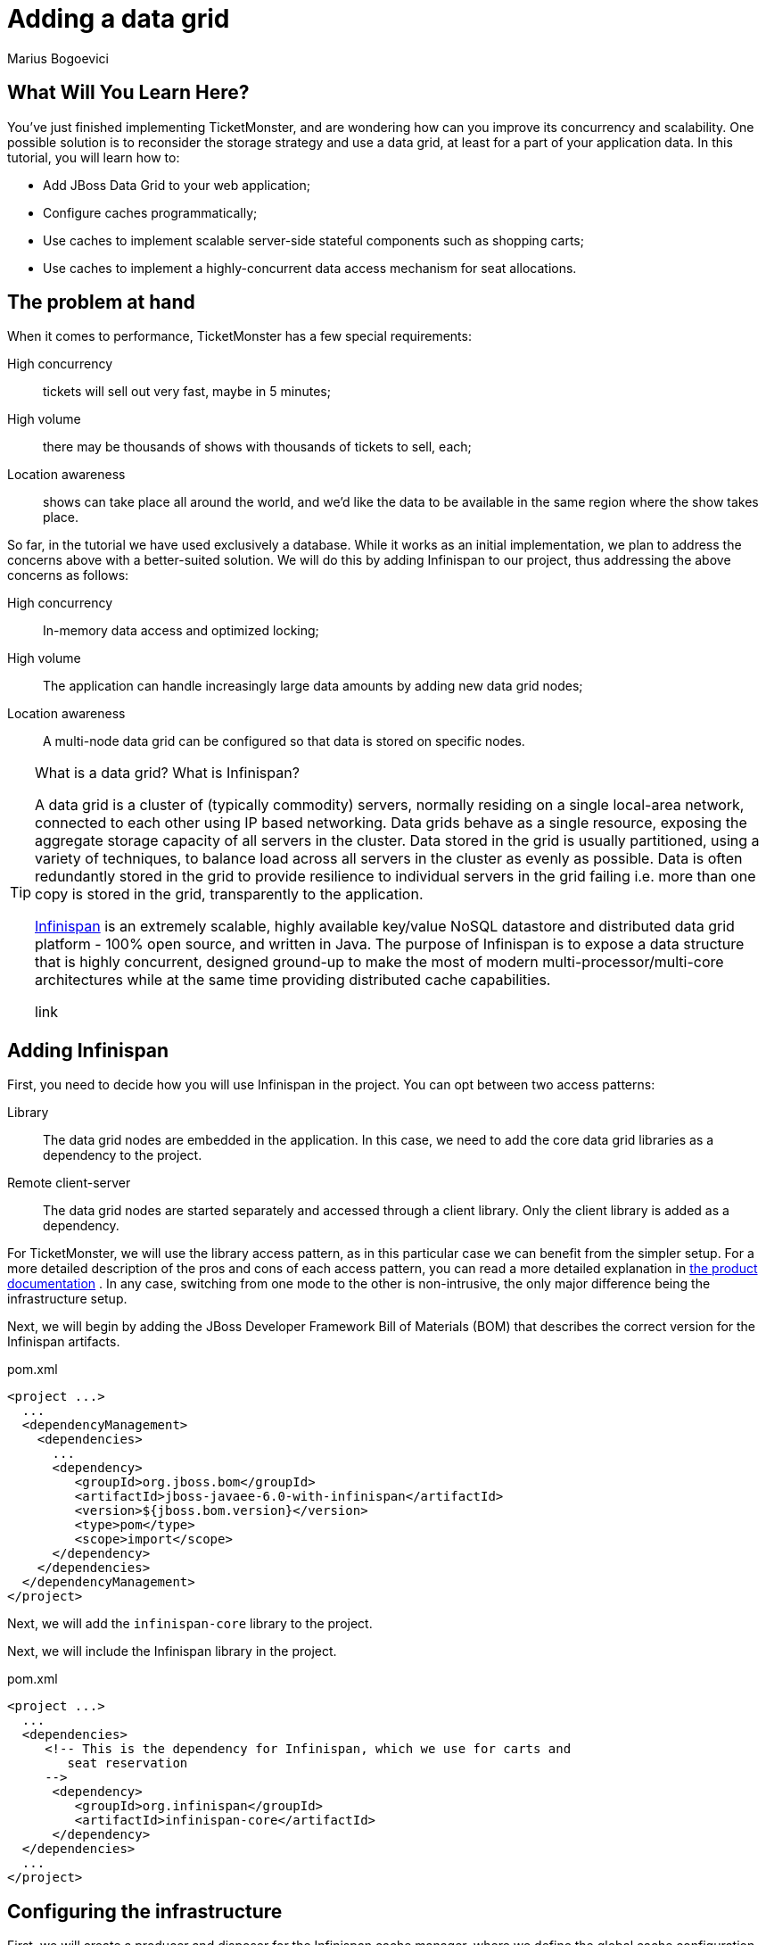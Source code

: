 Adding a data grid
==================
:Author: Marius Bogoevici

What Will You Learn Here?
-------------------------

You've just finished implementing TicketMonster, and are wondering how can you improve its concurrency and scalability. One possible solution is to reconsider the storage strategy and use a data grid, at least for a part of your application data. In this tutorial, you will learn how to:

* Add JBoss Data Grid to your web application;
* Configure caches programmatically;
* Use caches to implement scalable server-side stateful components such as shopping carts;
* Use caches to implement a highly-concurrent data access mechanism for seat allocations.

The problem at hand
-------------------

When it comes to performance, TicketMonster has a few special requirements:

High concurrency ::
   tickets will sell out very fast, maybe in 5 minutes;
High volume :: 
   there may be thousands of shows with thousands of tickets to sell, each;
Location awareness ::
   shows can take place all around the world, and we'd like the data to be available in the same region where the show takes place.

So far, in the tutorial we have used exclusively a database. While it works as an initial implementation, we plan to address the concerns above with a better-suited solution. We will do this by adding Infinispan to our project, thus addressing the above concerns as follows:

High concurrency ::
   In-memory data access and optimized locking;
High volume :: 
   The application can handle increasingly large data amounts by adding new data grid nodes;
Location awareness ::
   A multi-node data grid can be configured so that data is stored on specific nodes.  


[TIP]
.What is a data grid? What is Infinispan?
=====================================================================================
A data grid is a cluster of (typically commodity) servers, normally residing on a single local-area network, connected to each other using IP based networking. Data grids behave as a single resource, exposing the aggregate storage capacity of all servers in the cluster. Data stored in the grid is usually partitioned, using a variety of techniques, to balance load across all servers in the cluster as evenly as possible. Data is often redundantly stored in the grid to provide resilience to individual servers in the grid failing i.e. more than one copy is stored in the grid, transparently to the application.

link:http://www.jboss.org/infinispan[Infinispan] is an extremely scalable, highly available key/value NoSQL datastore and distributed data grid platform - 100% open source, and written in Java.  The purpose of Infinispan is to expose a data structure that is highly concurrent, designed ground-up to make the most of modern multi-processor/multi-core architectures while at the same time providing distributed cache capabilities.

link
=====================================================================================

Adding Infinispan
-----------------

First, you need to decide how you will use Infinispan in the project. You can opt between two access patterns:

Library ::
    The data grid nodes are embedded in the application. In this case, we need to add the core data grid libraries as a dependency to the project.

Remote client-server ::
    The data grid nodes are started separately and accessed through a client library. Only the client library is added as a dependency.

For TicketMonster, we will use the library access pattern, as in this particular case we can benefit from the simpler setup. For a more detailed description of the pros and cons of each access pattern, you can read a more detailed explanation in link:https://docs.jboss.org/author/display/ISPN51/Infinispan+Server+Modules#InfinispanServerModules-ServerModules[the product documentation] . In any case, switching from one mode to the other is non-intrusive, the only major difference being the infrastructure setup. 

Next, we will begin by adding the JBoss Developer Framework Bill of Materials (BOM) that describes the correct version for the Infinispan artifacts. 

.pom.xml
[source,xml]
---------------------------------------------------------------------------------
<project ...>  
  ... 
  <dependencyManagement>
    <dependencies>
      ...
      <dependency>
         <groupId>org.jboss.bom</groupId>
         <artifactId>jboss-javaee-6.0-with-infinispan</artifactId>
         <version>${jboss.bom.version}</version>
         <type>pom</type>
         <scope>import</scope>
      </dependency>
    </dependencies>
  </dependencyManagement>
</project>
---------------------------------------------------------------------------------

Next, we will add the `infinispan-core` library to the project.


Next, we will include the Infinispan library in the project.

.pom.xml
[source,xml]
---------------------------------------------------------------------------------
<project ...>  
  ...  
  <dependencies>
     <!-- This is the dependency for Infinispan, which we use for carts and
        seat reservation
     -->
      <dependency>
         <groupId>org.infinispan</groupId>
         <artifactId>infinispan-core</artifactId>
      </dependency>
  </dependencies>
  ...
</project>
---------------------------------------------------------------------------------

Configuring the infrastructure
------------------------------

First, we will create a producer and disposer for the Infinispan cache manager, where we define the global cache configuration and set up default options for the caches used in the application. The cache manager is unique for the application and to the data grid node, so we will create it as an application scoped bean.

.src/main/org/jboss/jdf/example/ticketmonster/util/CacheProducer.java
[source,java]
---------------------------------------------------------------------------------
/**
 * Producer for the {@link EmbeddedCacheManager} instance used by the application. Defines
 * the default configuration for caches.
 */
@ApplicationScoped
public class CacheProducer {
    
    @Inject @DataDir
    private String dataDir;

    @Produces
    @ApplicationScoped
    public EmbeddedCacheManager getCacheContainer() {
        GlobalConfiguration glob = new GlobalConfigurationBuilder()
                .nonClusteredDefault() //Helper method that gets you a default constructed GlobalConfiguration, preconfigured for use in LOCAL mode
                .globalJmxStatistics().enable() //This method allows enables the jmx statistics of the global configuration.
                .build(); //Builds  the GlobalConfiguration object
        Configuration loc = new ConfigurationBuilder()
                .jmxStatistics().enable() //Enable JMX statistics
                .clustering().cacheMode(CacheMode.LOCAL) //Set Cache mode to LOCAL - Data is not replicated.
                .transaction().transactionMode(TransactionMode.TRANSACTIONAL)
                .transactionManagerLookup(new GenericTransactionManagerLookup())
                .lockingMode(LockingMode.PESSIMISTIC)
                .locking().isolationLevel(IsolationLevel.REPEATABLE_READ) //Sets the isolation level of locking
                .eviction().maxEntries(4).strategy(EvictionStrategy.LIRS) //Sets  4 as maximum number of entries in a cache instance and uses the LIRS strategy - an efficient low inter-reference recency set replacement policy to improve buffer cache performance
                .loaders().passivation(false).addFileCacheStore().location(dataDir + File.separator + "TicketMonster-CacheStore").purgeOnStartup(true) //Disable passivation and adds a FileCacheStore that is Purged on Startup
                .build(); //Builds the Configuration object
        return new DefaultCacheManager(glob, loc, true);

    }

    public void cleanUp(@Disposes EmbeddedCacheManager manager) {
        manager.stop();
    }
}
---------------------------------------------------------------------------------

We will inject the cache manager instance in various services that use the data grid, which will use it in turn to get access to application caches.

Using caches for seat reservations
----------------------------------

First, we are going to change the existing implementation of the `SeatAllocationService` to use the Infinispan datagrid. Rather than storing the seat allocations in a database, we will store them as data grid entries.

This requires a few changes to our existing classes. If in the database implementation we used properties of the `SectionAllocation` class to identify the entity that corresponds to a given `Section` and `Performance`, for the datagrid implementation we will create a key class, making sure that its `equals()` and `hashCode()` methods are implemented correctly.

.src/main/java/org/jboss/jdf/example/ticketmonster/service/SectionAllocationKey.java
[source,java]
---------------------------------------------------------------------------------
public class SectionAllocationKey implements Serializable {

    private final Section section;
    private final Performance performance;

    private SectionAllocationKey(Section section, Performance performance) {

        this.section = section;
        this.performance = performance;
    }

    public static SectionAllocationKey of (Section section, Performance performance) {
        return new SectionAllocationKey(section, performance);
    }


    public Section getSection() {
        return section;
    }

    public Performance getPerformance() {
        return performance;
    }

    @Override
    public boolean equals(Object o) {
        if (this == o) return true;
        if (o == null || getClass() != o.getClass()) return false;

        SectionAllocationKey that = (SectionAllocationKey) o;

        if (performance != null ? !performance.equals(that.performance) : that.performance != null) return false;
        if (section != null ? !section.equals(that.section) : that.section != null) return false;

        return true;
    }

    @Override
    public int hashCode() {
        int result = section != null ? section.hashCode() : 0;
        result = 31 * result + (performance != null ? performance.hashCode() : 0);
        return result;
    }
}
---------------------------------------------------------------------------------

Now we can proceed with modifying the `SeatAllocationService`. Since we are not persisting seat allocations in the database, we will remove the `EntityManager` reference and use a cache acquired from the cache manager. We inject the cache manager instance produced previously and create a `SeatAllocation`-specific cache in the constructor.

.src/main/java/org/jboss/jdf/example/ticketmonster/service/SeatAllocationService.java
[source,java]
---------------------------------------------------------------------------------
public class SeatAllocationService {


    public static final String ALLOCATIONS = "TICKETMONSTER_ALLOCATIONS";

    private Cache<SectionAllocationKey, SectionAllocation> cache;

    /**
     * We inject the {@link EmbeddedCacheManager} and retrieve a {@link Cache} instance.
     *
     * @param manager
     */
    @Inject
    public SeatAllocationService(EmbeddedCacheManager manager) {
        Configuration allocation = new ConfigurationBuilder()
                .transaction().transactionMode(TransactionMode.TRANSACTIONAL)
                .transactionManagerLookup(new JBossTransactionManagerLookup())
                .lockingMode(LockingMode.PESSIMISTIC)
                .loaders().addFileCacheStore().purgeOnStartup(true)
                .build();
        manager.defineConfiguration(ALLOCATIONS, allocation);
        this.cache = manager.getCache(ALLOCATIONS);
    }
    .....
}
---------------------------------------------------------------------------------    

Now, we can proceed with changing the implementation of the rest of the class.

.src/main/java/org/jboss/jdf/example/ticketmonster/service/SeatAllocationService.java
[source,java]
---------------------------------------------------------------------------------
public class SeatAllocationService {


    ....

    public AllocatedSeats allocateSeats(Section section, Performance performance,
                                        int seatCount, boolean contiguous) {
        SectionAllocationKey sectionAllocationKey = SectionAllocationKey.of(section, performance);
        SectionAllocation allocation = getSectionAllocation(sectionAllocationKey);
        ArrayList<Seat> seats = allocation.allocateSeats(seatCount, contiguous);
        cache.replace(sectionAllocationKey, allocation);
        return new AllocatedSeats(allocation, seats);
    }

    public void deallocateSeats(Section section, Performance performance, List<Seat> seats) {
        SectionAllocationKey sectionAllocationKey = SectionAllocationKey.of(section, performance);
        SectionAllocation sectionAllocation = getSectionAllocation(sectionAllocationKey);
        for (Seat seat : seats) {
            if (!seat.getSection().equals(section)) {
                throw new SeatAllocationException("All seats must be in the same section!");
            }
            sectionAllocation.deallocate(seat);
        }
        cache.replace(sectionAllocationKey, sectionAllocation);
    }

    /**
     * Mark the seats as being allocated
     * @param allocatedSeats
     */
    public void finalizeAllocation(AllocatedSeats allocatedSeats) {
        allocatedSeats.markOccupied();
    }

    /**
     * Mark the seats as being allocated
     * @param performance
     * @param allocatedSeats
     */
    public void finalizeAllocation(Performance performance, List<Seat> allocatedSeats) {
        SectionAllocation sectionAllocation = cache.get(
                SectionAllocationKey.of(allocatedSeats.get(0).getSection(), performance));
        sectionAllocation.markOccupied(allocatedSeats);
    }

    /**
     * Retrieve a {@link SectionAllocation} instance for a given {@link Performance} and
     * {@link Section} (embedded in the {@link SectionAllocationKey}). Lock it for the scope
     * of the current transaction.
     *
     * @param sectionAllocationKey - wrapper for a {@link Performance} and {@link Section} pair
     *
     * @return the corresponding {@link SectionAllocation}
     */
    private SectionAllocation getSectionAllocation(SectionAllocationKey sectionAllocationKey) {
        SectionAllocation newAllocation = new SectionAllocation(sectionAllocationKey.getPerformance(),
                sectionAllocationKey.getSection());
        SectionAllocation sectionAllocation = cache.putIfAbsent(sectionAllocationKey,
                newAllocation);
        cache.getAdvancedCache().lock(sectionAllocationKey);
        return sectionAllocation == null?newAllocation:sectionAllocation;
    }
}
---------------------------------------------------------------------------------    

Implementing carts
------------------

Once we have stored our allocation status in the data grid, we can move on to implementing a cart system for TicketMonster. Rather than composing the orders on the client and sending the entire order as a single requests, users will be able to add and remove seats to their orders while they're shopping. 

We will store the carts in the datagrid, thus ensuring that they're accessible across the cluster, without the complications of using a web session.

.src/main/java/org/jboss/jdf/example/ticketmonster/model/Cart.java
[source,java]
---------------------------------------------------------------------------------
public class Cart implements Serializable  {

    private String id;

    private Performance performance;

    private ArrayList<SeatAllocation> seatAllocations = new ArrayList<SeatAllocation>();

    /**
     * Constructor for deserialization
     */
    private Cart() {
    }

    private Cart(String id) {
        this.id = id;
    }

    public static Cart initialize() {
        return new Cart(UUID.randomUUID().toString());
    }

    public String getId() {
        return id;
    }

    public Performance getPerformance() {
        return performance;
    }

    public void setPerformance(Performance performance) {
        this.performance = performance;
    }

    public ArrayList<SeatAllocation> getSeatAllocations() {
        return seatAllocations;
    }
}
---------------------------------------------------------------------------------

A `Cart` contains `SeatAllocation`s - collections of `Seats`s corresponding to a particular `TicketRequest` (which represents a number of seats requested for a particular performance).

.src/main/java/org/jboss/jdf/example/ticketmonster/model/SeatAllocation.java
[source,java]
---------------------------------------------------------------------------------
public class SeatAllocation {

    private TicketRequest ticketRequest;

    private ArrayList<Seat> allocatedSeats;

    public SeatAllocation(TicketRequest ticketRequest, ArrayList<Seat> allocatedSeats) {
        this.ticketRequest = ticketRequest;
        this.allocatedSeats = allocatedSeats;
    }


    public TicketRequest getTicketRequest() {
        return ticketRequest;
    }

    public ArrayList<Seat> getAllocatedSeats() {
        return allocatedSeats;
    }
}
---------------------------------------------------------------------------------

We use this structure so that we can easily add or update seats to the cart, when the client issues a new request.


We will update the `SectionAllocation` class, introducing an expiration time for each allocated seat. With this implementation, seats can have three different states:

free::
    The seat has not been allocated;
allocated permanently::
    The seat has been sold and remains allocated until the ticket is canceled;
allocated temporarily::
    The seat is allocated, but can be re-allocated after a specific time.

So, when a cart expires and is removed from the cache, the seats it held become available again. With these changes, the updated implementation of the `SectionAllocation` class will be as follows:

.src/main/java/org/jboss/jdf/example/ticketmonster/model/SectionAllocation.java
[source,java]
---------------------------------------------------------------------------------
@Entity
@Table(uniqueConstraints = @UniqueConstraint(columnNames = { "performance_id", "section_id" }))
public class SectionAllocation implements Serializable {
    public static final int EXPIRATION_TIME = 60 * 1000;

    /* Declaration of fields */

    /**
     * The synthetic id of the object.
     */
    @Id
    @GeneratedValue(strategy = IDENTITY)
    private Long id;

    /**
     * <p>
     * The version used to optimistically lock this entity.
     * </p>
     * 
     * <p>
     * Adding this field enables optimistic locking. As we don't access this field in the application, we need to suppress the
     * warnings the java compiler gives us about not using the field!
     * </p>
     */
    @SuppressWarnings("unused")
    @Version
    private long version;

    /**
     * <p>
     * The performance to which this allocation relates. The <code>@ManyToOne<code> JPA mapping establishes this relationship.
     * </p>
     * 
     * <p>
     * The performance must be specified, so we add the Bean Validation constrain <code>@NotNull</code>
     * </p>
     */
    @ManyToOne
    @NotNull
    private Performance performance;

    /**
     * <p>
     * The section to which this allocation relates. The <code>@ManyToOne<code> JPA mapping establishes this relationship.
     * </p>
     * 
     * <p>
     * The section must be specified, so we add the Bean Validation constrain <code>@NotNull</code>
     * </p>
     */
    @ManyToOne
    @NotNull
    private Section section;

    /**
     * <p>
     * A two dimensional matrix of allocated seats in a section, represented by a 2 dimensional array.
     * </p>
     * 
     * <p>
     * A two dimensional array doesn't have a natural RDBMS mapping, so we simply store this a binary object in the database, an
     * approach which requires no additional mapping logic. Any analysis of which seats within a section are allocated is done
     * in the business logic, below, not by the RDBMS.
     * </p>
     * 
     * <p>
     * <code>@Lob</code> instructs JPA to map this a large object in the database
     * </p>
     */
    @Lob
    private long allocated[][];

    /**
     * <p>
     *     The number of occupied seats in a section. It is updated whenever tickets are sold or canceled.
     * </p>
     *
     * <p>
     *     This field contains a summary of the information found in the <code>allocated</code> fields, and
     *     it is intended to be used for analytics purposes only.
     * </p>
     */
    private int occupiedCount = 0;

    /**
     * Constructor for persistence
     */
    public SectionAllocation() {
    }

    public SectionAllocation(Performance performance, Section section) {
        this.performance = performance;
        this.section = section;
        this.allocated = new long[section.getNumberOfRows()][section.getRowCapacity()];
        for (long[] seatStates : allocated) {
            Arrays.fill(seatStates, 0l);
        }
    }

    /**
     * Post-load callback method initializes the allocation table if it not populated already
     * for the entity
     */
    @PostLoad
    void initialize() {
      if (this.allocated == null) {
        this.allocated = new long[this.section.getNumberOfRows()][this.section.getRowCapacity()];
            for (long[] seatStates : allocated) {
                Arrays.fill(seatStates, 0l);
            }
        }
    }

    /**
     * Check if a particular seat is allocated in this section for this performance.
     * 
     * @return true if the seat is allocated, otherwise false
     */
    public boolean isAllocated(Seat s) {
        // Examine the allocation matrix, using the row and seat number as indices
        return allocated[s.getRowNumber() - 1][s.getNumber() - 1] != 0;
    }

    /**
     * Allocate the specified number seats within this section for this performance. Optionally allocate them in a contiguous
     * block.
     * 
     * @param seatCount the number of seats to allocate
     * @param contiguous whether the seats must be allocated in a contiguous block or not
     * @return the allocated seats
     */
    public ArrayList<Seat> allocateSeats(int seatCount, boolean contiguous) {
        // The list of seats allocated
        ArrayList<Seat> seats = new ArrayList<Seat>();

        // The seat allocation algorithm starts by iterating through the rows in this section
        for (int rowCounter = 0; rowCounter < section.getNumberOfRows(); rowCounter++) {

            if (contiguous) {
                // identify the first block of free seats of the requested size
                int startSeat = findFreeGapStart(rowCounter, 0, seatCount);
                // if a large enough block of seats is available
                if (startSeat >= 0) {
                    // Create the list of allocated seats to return
                    for (int i = 1; i <= seatCount; i++) {
                        seats.add(new Seat(section, rowCounter + 1, startSeat + i));
                    }
                    // Seats are allocated now, so we can stop checking rows
                    break;
                }
            } else {
                // As we aren't allocating contiguously, allocate each seat needed, one at a time
                int startSeat = findFreeGapStart(rowCounter, 0, 1);
                // if a seat is found
                if (startSeat >= 0) {
                    do {
                        // Create the seat to return to the user
                        seats.add(new Seat(section, rowCounter + 1, startSeat + 1));
                        // Find the next free seat in the row
                        startSeat = findFreeGapStart(rowCounter, startSeat, 1);
                    } while (startSeat >= 0 && seats.size() < seatCount);
                    if (seats.size() == seatCount) {
                        break;
                    }
                }
            }
        }
        // Simple check to make sure we could actually allocate the required number of seats

        if (seats.size() == seatCount) {
            for (Seat seat : seats) {
                allocate(seat.getRowNumber() - 1, seat.getNumber() - 1, 1, expirationTimestamp());
            }
            return seats;
        } else {
            return new ArrayList<Seat>(0);
        }
    }

    public void markOccupied(List<Seat> seats) {
        for (Seat seat : seats) {
            allocate(seat.getRowNumber() - 1, seat.getNumber() - 1, 1, -1);
        }
    }

    /**
     * Helper method which can locate blocks of seats
     * 
     * @param row The row number to check
     * @param startSeat The seat to start with in the row
     * @param size The size of the block to locate
     * @return
     */
    private int findFreeGapStart(int row, int startSeat, int size) {

        // An array of occupied seats in the row
        long[] occupied = allocated[row];
        int candidateStart = -1;

        // Iterate over the seats, and locate the first free seat block
        for (int i = startSeat; i < occupied.length; i++) {
            // if the seat isn't allocated
            long currentTimestamp = System.currentTimeMillis();
            if (occupied[i] >=0 && currentTimestamp > occupied[i]) {
                // then set this as a possible start
                if (candidateStart == -1) {
                    candidateStart = i;
                }
                // if we've counted out enough seats since the possible start, then we are done
                if ((size == (i - candidateStart + 1))) {
                    return candidateStart;
                }
            } else {
                candidateStart = -1;
            }
        }
        return -1;
    }

    /**
     * Helper method to allocate a specific block of seats
     * 
     * @param row the row in which the seat should be allocated
     * @param start the seat number to start allocating from
     * @param size the size of the block to allocate
     * @throws SeatAllocationException if less than 1 seat is to be allocated
     * @throws SeatAllocationException if the first seat to allocate is more than the number of seats in the row
     * @throws SeatAllocationException if the last seat to allocate is more than the number of seats in the row
     * @throws SeatAllocationException if the seats are already occupied.
     */
    private void allocate(int row, int start, int size, long finalState) throws SeatAllocationException {
        long[] occupied = allocated[row];
        if (size <= 0) {
            throw new SeatAllocationException("Number of seats must be greater than zero");
        }
        if (start < 0 || start >= occupied.length) {
            throw new SeatAllocationException("Seat number must be betwen 1 and " + occupied.length);
        }
        if ((start + size) > occupied.length) {
            throw new SeatAllocationException("Cannot allocate seats above row capacity");
        }

        // Now that we know we can allocate the seats, set them to occupied in the allocation matrix
        for (int i = start; i < (start + size); i++) {
            occupied[i] = finalState;
            occupiedCount++;
        }

    }

    /**
     * Dellocate a seat within this section for this performance.
     *
     * @param seat the seats that need to be deallocated
     */
    public void deallocate(Seat seat) {
        if (!isAllocated(seat)) {
            throw new SeatAllocationException("Trying to deallocate an unallocated seat!");
        }
        this.allocated[seat.getRowNumber()-1][seat.getNumber()-1] = 0;
        occupiedCount --;
    }

    /* Boilerplate getters and setters */

    public int getOccupiedCount() {
        return occupiedCount;
    }

    public Performance getPerformance() {
        return performance;
    }

    public Section getSection() {
        return section;
    }

    public Long getId() {
        return id;
    }

    private long expirationTimestamp() {
        return System.currentTimeMillis() + EXPIRATION_TIME;
    }

}
---------------------------------------------------------------------------------

Next, we will implement a cart store service for cart CRUD operations. Since users may open as many carts as they want, but not complete the purchase, we will store them as temporary entries, with an expiration time, leaving the job of removing them automatically to the data grid middleware itself. Thus, you don't have to worry about cleaning up your data. 


.src/main/java/org/jboss/jdf/example/ticketmonster/service/CartStore.java
[source,java]
---------------------------------------------------------------------------------
public class CartStore {

    public static final String CARTS_CACHE = "TICKETMONSTER_CARTS";

    private final Cache<String, Cart> cartsCache;

    @Inject
    public CartStore(EmbeddedCacheManager manager) {
        this.cartsCache = manager.getCache(CARTS_CACHE);
    }

    public Cart getCart(String cartId) {
        return this.cartsCache.get(cartId);
    }

    /**
     * Saves or updates a cart, setting an expiration time.
     *
     * @param cart - the cart to be saved
     */
    public void saveCart(Cart cart) {
        this.cartsCache.put(cart.getId(), cart, 10, TimeUnit.MINUTES);
    }

    /**
     * Removes a cart
     *
     * @param cart - the cart to be removed
     */
    public void delete(Cart cart) {
        this.cartsCache.remove(cart.getId());
    }
}
---------------------------------------------------------------------------------

Now we can go on and implement the RESTful service for managing carts.

First, we will implement the CRUD operations - adding and reading carts, as a thin layer on top of the `CartStore`. Because cart data is not tied to a web session, users can create as many carts as they want without having to worry about cleaning up the web session. Moreover, the web component of the application has a stateless architecture, which means that it can scale elastically across multiple machines - the responsibility of distributing data across nodes falling to the data grid itself.

.src/main/java/org/jboss/jdf/example/ticketmonster/rest/CartService.java
[source,java]
---------------------------------------------------------------------------------
@Path("/carts")
@Stateless
public class CartService {

    public static final String CARTS_CACHE = "CARTS";

    @Inject
    private CartStore cartStore;

    /**
     * Creates a new cart for a given performance, passed in as a JSON document.
     *
     * @param data
     * @return
     */
    @POST
    public Cart openCart(Map<String, String> data) {
        Cart cart = Cart.initialize();
        cart.setPerformance(entityManager.find(Performance.class,
                Long.parseLong(data.get("performance"))));
        cartStore.saveCart(cart);
        return cart;
    }

    /**
     * Retrieves a cart by its id.
     *
     * @param id
     * @return
     */
    @GET
    @Path("/{id}")
    public Cart getCart(String id) {
        Cart cart = cartStore.getCart(id);
        if (cart != null) {
           return cart;
        } else {
            throw new RestServiceException(Response.Status.NOT_FOUND);
        }
    }

}
---------------------------------------------------------------------------------

The `openCart` method allows opening a cart by posting a simple JSON document containing the reference to a an existing performance to `http://localhost:8080/ticket-monster/rest/carts`. The `getCart` method allows accessing the cart contents from an URL of the form `http://localhost:8080/ticket-monster/rest/carts/<cartId>`. Thus, the carts themselves become web resources. In true RESTful fashion, if the cart cannot be found, a "Resource Not Found" error will be thrown by the server.

Next, we will add the ability of adding or removing seats from a cart. This will be done as an additional RESTful endpoint, that allows user to post ticket (or seat) requests to an existing cart, at the URL `http://localhost:8080/ticket-monster/rest/carts/<cartId>`. Whenever such a POST request is received, the `CartService` will delegate to the SeatAllocationService to adjust the current allocation, returning the cart contents (including the temporarily assigned seats) at the end.

.src/main/java/org/jboss/jdf/example/ticketmonster/rest/CartService.java
[source,java]
---------------------------------------------------------------------------------
@Path("/carts")
@Stateless
public class CartService {
    
    // already added code ommitted
    
    @Inject
    private EntityManager entityManager;

    @Inject
    private SeatAllocationService seatAllocationService;

    // already added code ommitted

    /**
     * Add or remove tickets to the cart. Also reserves and frees seats as tickets are added
     * and removed.
     *
     * @param id
     * @param ticketRequests
     * @return
     */
    @POST
    @Path("/{id}")
    @Consumes(MediaType.APPLICATION_JSON)
    public Cart addTicketRequest(@PathParam("id") String id, TicketReservationRequest... ticketRequests){
        Cart cart = cartStore.getCart(id);

        for (TicketReservationRequest ticketRequest : ticketRequests) {
            TicketPrice ticketPrice = entityManager.find(TicketPrice.class, ticketRequest.getTicketPrice());
            Iterator<SeatAllocation> iterator = cart.getSeatAllocations().iterator();
            while (iterator.hasNext()) {
                SeatAllocation seatAllocation = iterator.next();
                if (seatAllocation.getTicketRequest().getTicketPrice().getId().equals(ticketRequest.getTicketPrice())){
                    seatAllocationService.deallocateSeats(ticketPrice.getSection(), cart.getPerformance(), seatAllocation.getAllocatedSeats());
                    ticketRequest.setQuantity(ticketRequest.getQuantity() + seatAllocation.getTicketRequest().getQuantity());
                    iterator.remove();
                }
            }
            if (ticketRequest.getQuantity() > 0 ) {
            AllocatedSeats allocatedSeats = seatAllocationService.allocateSeats(ticketPrice.getSection(), cart.getPerformance(), ticketRequest.getQuantity(), true);
            cart.getSeatAllocations().add(new SeatAllocation(new TicketRequest(ticketPrice, ticketRequest.getQuantity()), allocatedSeats.getSeats()));
            }
        }
        return cart;
    }

}
---------------------------------------------------------------------------------

Finally, when the user has finished reserving seats, they must complete the purchase. To that end, you will add another RESTful endpoint, at the URL `http://localhost:8080/ticket-monster/rest/carts/<cartId>/checkout`. Posting the final purchase data (like e-mail, and in the future, payment information) will trigger the checkout process, ticket allocation and making the seat reservations permanent. 

.src/main/java/org/jboss/jdf/example/ticketmonster/rest/CartService.java
[source,java]
---------------------------------------------------------------------------------
@Path("/carts")
@Stateless
public class CartService {
   /**
     * <p>
     * Create a booking.
     * </p>
     *
     * @param cartId
     * @param data
     * @return
     */
    @SuppressWarnings("unchecked")
    @POST
    /**
     * <p> Data is received in JSON format. For easy handling, it will be unmarshalled in the support
     * {@link BookingRequest} class.
     */
    @Consumes(MediaType.APPLICATION_JSON)
    @Path("/{id}/checkout")
    public Response createBookingFromCart(@PathParam("id") String cartId, Map<String, String> data) {
        try {
            // identify the ticket price categories in this request


            Cart cart = cartStore.getCart(cartId);

            // load the entities that make up this booking's relationships

            // Now, start to create the booking from the posted data
            // Set the simple stuff first!
            Booking booking = new Booking();
            booking.setContactEmail(data.get("email"));
            booking.setPerformance(cart.getPerformance());
            booking.setCancellationCode("abc");

            for (SeatAllocation seatAllocation : cart.getSeatAllocations()) {
                for (Seat seat : seatAllocation.getAllocatedSeats()) {
                    TicketPrice ticketPrice = seatAllocation.getTicketRequest().getTicketPrice();
                    booking.getTickets().add(new Ticket(seat, ticketPrice.getTicketCategory(), ticketPrice.getPrice()));
                }
                seatAllocationService.finalizeAllocation(cart.getPerformance(), seatAllocation.getAllocatedSeats());
            }

            booking.setCancellationCode("abc");
            entityManager.persist(booking);
            cartStore.delete(cart);
            newBookingEvent.fire(booking);
            return Response.ok().entity(booking).type(MediaType.APPLICATION_JSON_TYPE).build();

        } catch (ConstraintViolationException e) {
            // If validation of the data failed using Bean Validation, then send an error
            Map<String, Object> errors = new HashMap<String, Object>();
            List<String> errorMessages = new ArrayList<String>();
            for (ConstraintViolation<?> constraintViolation : e.getConstraintViolations()) {
                errorMessages.add(constraintViolation.getMessage());
            }
            errors.put("errors", errorMessages);
            // A WebApplicationException can wrap a response
            // Throwing the exception causes an automatic rollback
            throw new RestServiceException(Response.status(Response.Status.BAD_REQUEST).entity(errors).build());
        } catch (Exception e) {
            // Finally, handle unexpected exceptions
            Map<String, Object> errors = new HashMap<String, Object>();
            errors.put("errors", Collections.singletonList(e.getMessage()));
            // A WebApplicationException can wrap a response
            // Throwing the exception causes an automatic rollback
            throw new RestServiceException(Response.status(Response.Status.BAD_REQUEST).entity(errors).build());
        }
    }
---------------------------------------------------------------------------------

Now, all that remains is modifying the client side of the application to adapt the changes in the web service structure. During the ticket booking process, as tickets are added and removed to the cart, the `CreateBookingView` will invoke the RESTful endpoints to allocate seats and will display the outcome to the user in the updated `TicketSummaryView`. Here is how the JavaScript code will change.

.src/main/webapp/resources/js/app/views/desktop/create-booking.js
[source,javascript]
---------------------------------------------------------------------------------
define([
    'utilities',
    'require',
    'configuration',
    'text!../../../../templates/desktop/booking-confirmation.html',
    'text!../../../../templates/desktop/create-booking.html',
    'text!../../../../templates/desktop/ticket-categories.html',
    'text!../../../../templates/desktop/ticket-summary-view.html',
    'bootstrap'
],function (
    utilities,
    require,
    config,
    bookingConfirmationTemplate,
    createBookingTemplate,
    ticketEntriesTemplate,
    ticketSummaryViewTemplate){


    var TicketCategoriesView = Backbone.View.extend({
        id:'categoriesView',
        events:{
            "keyup input":"onChange"
        },
        render:function () {
            if (this.model != null) {
                var ticketPrices = _.map(this.model, function (item) {
                    return item.ticketPrice;
                });
                utilities.applyTemplate($(this.el), ticketEntriesTemplate, {ticketPrices:ticketPrices});
            } else {
                $(this.el).empty();
            }
            return this;
        },
        onChange:function (event) {
            var value = event.currentTarget.value;
            var ticketPriceId = $(event.currentTarget).data("tm-id");
            var modifiedModelEntry = _.find(this.model, function (item) {
                return item.ticketPrice.id == ticketPriceId
            });
            // update model
            if ($.isNumeric(value) && value > 0) {
                modifiedModelEntry.quantity = parseInt(value);
            }
            else {
                delete modifiedModelEntry.quantity;
            }
            // display error messages
            if (value.length > 0 &&
                   (!$.isNumeric(value)  // is a non-number, other than empty string
                        || value <= 0 // is negative
                        || parseFloat(value) != parseInt(value))) { // is not an integer
                $("#error-input-"+ticketPriceId).empty().append("Please enter a positive integer value");
                $("#ticket-category-fieldset-"+ticketPriceId).addClass("error")
            } else {
                $("#error-input-"+ticketPriceId).empty();
                $("#ticket-category-fieldset-"+ticketPriceId).removeClass("error")
            }
            // are there any outstanding errors after this update?
            // if yes, disable the input button
            if (
               $("div[id^='ticket-category-fieldset-']").hasClass("error") ||
                   _.isUndefined(modifiedModelEntry.quantity) ) {
              $("input[name='add']").attr("disabled", true)
            } else {
              $("input[name='add']").removeAttr("disabled")
            }
        }
    });

    var TicketSummaryView = Backbone.View.extend({
        tagName:'tr',
        events:{
            "click i":"removeEntry"
        },
        render:function () {
            var self = this;
            utilities.applyTemplate($(this.el), ticketSummaryViewTemplate, this.model.bookingRequest);
        },
        removeEntry:function (event) {
           var index = $(event.currentTarget).data("index");
           var ticketPriceId = this.model.bookingRequest.seatAllocations[index].ticketRequest.ticketPrice.id;
           var self = this;
           $.ajax({url: (config.baseUrl + "rest/carts/" + this.model.cartId),
                data: JSON.stringify([{ticketPrice:ticketPriceId, quantity:-1}]),
                type: "POST",
                dataType: "json",
                contentType: "application/json",
                success: function(cart) {
                    self.owner.refreshSummary(cart, self.owner)
                }
           });
        }
    });

    var CreateBookingView = Backbone.View.extend({

        events:{
            "click input[name='submit']":"save",
            "change select[id='sectionSelect']":"refreshPrices",
            "keyup #email":"updateEmail",
            "change #email":"updateEmail",
            "click input[name='add']":"addQuantities"
        },
        render:function () {

            var self = this;
            $.ajax({url: (config.baseUrl + "rest/carts"),
                    data:JSON.stringify({performance:this.model.performanceId}),
                    type:"POST",
                    dataType:"json",
                    contentType:"application/json",
                    success: function (cart) {
                        self.model.cartId = cart.id;
                        $.getJSON(config.baseUrl + "rest/shows/" + self.model.showId, function (selectedShow) {

                            self.currentPerformance = _.find(selectedShow.performances, function (item) {
                                return item.id == self.model.performanceId;
                            });

                            var id = function (item) {return item.id;};
                            // prepare a list of sections to populate the dropdown
                            var sections = _.uniq(_.sortBy(_.pluck(selectedShow.ticketPrices, 'section'), id), true, id);
                            utilities.applyTemplate($(self.el), createBookingTemplate, {
                                sections:sections,
                                show:selectedShow,
                                performance:self.currentPerformance});
                            self.ticketCategoriesView = new TicketCategoriesView({model:{}, el:$("#ticketCategoriesViewPlaceholder")});
                            self.ticketSummaryView = new TicketSummaryView({model:self.model, el:$("#ticketSummaryView")});
                            self.ticketSummaryView.owner = self;
                            self.show = selectedShow;
                            self.ticketCategoriesView.render();
                            self.ticketSummaryView.render();
                            $("#sectionSelector").change();
                        });
                    }
                }
            );
            return this;
        },
        refreshPrices:function (event) {
            var ticketPrices = _.filter(this.show.ticketPrices, function (item) {
                return item.section.id == event.currentTarget.value;
            });
            var sortedTicketPrices = _.sortBy(ticketPrices, function(ticketPrice) {
                return ticketPrice.ticketCategory.description;
            });
            var ticketPriceInputs = new Array();
            _.each(sortedTicketPrices, function (ticketPrice) {
                ticketPriceInputs.push({ticketPrice:ticketPrice});
            });
            this.ticketCategoriesView.model = ticketPriceInputs;
            this.ticketCategoriesView.render();
        },
        save:function (event) {
            var bookingRequest = {ticketRequests:[]};
            var self = this;
            bookingRequest.email = this.model.bookingRequest.email;
            bookingRequest.performance = this.model.performanceId
            $("input[name='submit']").attr("disabled", true)
            $.ajax({url: (config.baseUrl + "rest/carts/" + this.model.cartId + "/checkout"),
                data:JSON.stringify({email:this.model.bookingRequest.email}),
                type:"POST",
                dataType:"json",
                contentType:"application/json",
                success:function (booking) {
                    this.model = {}
                    $.getJSON(config.baseUrl +'rest/shows/performance/' + booking.performance.id, function (retrievedPerformance) {
                        utilities.applyTemplate($(self.el), bookingConfirmationTemplate, {booking:booking, performance:retrievedPerformance })
                    });
                }}).error(function (error) {
                    if (error.status == 400 || error.status == 409) {
                        var errors = $.parseJSON(error.responseText).errors;
                        _.each(errors, function (errorMessage) {
                            $("#request-summary").append('<div class="alert alert-error"><a class="close" data-dismiss="alert">×</a><strong>Error!</strong> ' + errorMessage + '</div>')
                        });
                    } else {
                        $("#request-summary").append('<div class="alert alert-error"><a class="close" data-dismiss="alert">×</a><strong>Error! </strong>An error has occured</div>')
                    }
                    $("input[name='submit']").removeAttr("disabled");
                })

        },
        calculateTotals:function () {
            // make sure that tickets are sorted by section and ticket category
            this.model.bookingRequest.seatAllocations.sort(function (t1, t2) {
                if (t1.ticketRequest.ticketPrice.section.id != t2.ticketRequest.ticketPrice.section.id) {
                    return t1.ticketRequest.ticketPrice.section.id - t2.ticketRequest.ticketPrice.section.id;
                }
                else {
                    return t1.ticketRequest.ticketPrice.ticketCategory.id - t2.ticketRequest.ticketPrice.ticketCategory.id;
                }
            });

            this.model.bookingRequest.totals = _.reduce(this.model.bookingRequest.seatAllocations, function (totals, seatAllocation) {
                var ticketRequest = seatAllocation.ticketRequest;
                return {
                    tickets:totals.tickets + ticketRequest.quantity,
                    price:totals.price + ticketRequest.quantity * ticketRequest.ticketPrice.price
                };
            }, {tickets:0, price:0.0});
        },
        addQuantities:function () {
            var self = this;
            var ticketRequests = [];
            _.each(this.ticketCategoriesView.model, function (model) {
                if (model.quantity != undefined) {
                    ticketRequests.push({ticketPrice:model.ticketPrice.id, quantity:model.quantity})
                }
            });
            $.ajax({url: (config.baseUrl + "rest/carts/" + this.model.cartId),
                data:JSON.stringify(ticketRequests),
                type:"POST",
                dataType:"json",
                contentType:"application/json",
                success: function(cart) {
                   self.refreshSummary(cart, self)
                }}
            );
        },
        refreshSummary: function(cart, view) {
            view.model.bookingRequest.seatAllocations = cart.seatAllocations;
            view.ticketCategoriesView.model = null;
            $('option:selected', 'select').removeAttr('selected');
            view.calculateTotals();
            view.ticketCategoriesView.render();
            view.ticketSummaryView.render();
            view.setCheckoutStatus();
        },
        updateEmail:function (event) {
            if ($(event.currentTarget).is(':valid')) {
                this.model.bookingRequest.email = event.currentTarget.value;
                $("#error-email").empty();
            } else {
                $("#error-email").empty().append("Please enter a valid e-mail address");
                delete this.model.bookingRequest.email;
            }
            this.setCheckoutStatus();
        },
        setCheckoutStatus:function () {
            if (this.model.bookingRequest.totals != undefined && this.model.bookingRequest.totals.tickets > 0 && this.model.bookingRequest.email != undefined && this.model.bookingRequest.email != '') {
                $('input[name="submit"]').removeAttr('disabled');
            }
            else {
                $('input[name="submit"]').attr('disabled', true);
            }
        }
    });

    return CreateBookingView;
});
---------------------------------------------------------------------------------

Also, we need to update the router code as well.

.src/main/webapp/resources/js/app/router/desktop/router.js
[source,javascript]
---------------------------------------------------------------------------------
/**
 * A module for the router of the desktop application
 */
define("router", [
    'jquery',
    'underscore',
    'configuration',
    'utilities',
    'app/models/booking',
    'app/models/event',
    'app/models/venue',
    'app/collections/bookings',
    'app/collections/events',
    'app/collections/venues',
    'app/views/desktop/home',
    'app/views/desktop/events',
    'app/views/desktop/venues',
    'app/views/desktop/create-booking',
    'app/views/desktop/bookings',
    'app/views/desktop/event-detail',
    'app/views/desktop/venue-detail',
    'app/views/desktop/booking-detail',
    'text!../templates/desktop/main.html'
],function ($,
            _,
            config,
            utilities,
            Booking,
            Event,
            Venue,
            Bookings,
            Events,
            Venues,
            HomeView,
            EventsView,
            VenuesView,
            CreateBookingView,
            BookingsView,
            EventDetailView,
            VenueDetailView,
            BookingDetailView,
            MainTemplate) {

    $(document).ready(new function() {
       utilities.applyTemplate($('body'), MainTemplate)
    })

    /**
     * The Router class contains all the routes within the application - 
     * i.e. URLs and the actions that will be taken as a result.
     *
     * @type {Router}
     */

    var Router = Backbone.Router.extend({
        routes:{
            "":"home",
            "about":"home",
            "events":"events",
            "events/:id":"eventDetail",
            "venues":"venues",
            "venues/:id":"venueDetail",
            "book/:showId/:performanceId":"bookTickets",
            "bookings":"listBookings",
            "bookings/:id":"bookingDetail",
            "ignore":"ignore",
            "*actions":"defaultHandler"
        },
        events:function () {
            var events = new Events();
            var eventsView = new EventsView({model:events, el:$("#content")});
            events.bind("reset",
                function () {
                    utilities.viewManager.showView(eventsView);
                }).fetch();
        },
        venues:function () {
            var venues = new Venues;
            var venuesView = new VenuesView({model:venues, el:$("#content")});
            venues.bind("reset",
                function () {
                    utilities.viewManager.showView(venuesView);
                }).fetch();
        },
        home:function () {
            utilities.viewManager.showView(new HomeView({el:$("#content")}));
        },
        bookTickets:function (showId, performanceId) {
            var createBookingView = 
              new CreateBookingView({
                model:{ showId:showId, 
                      performanceId:performanceId, 
                      bookingRequest:{seatAllocations:[]}},
                      el:$("#content")
                     });
            utilities.viewManager.showView(createBookingView);
        },
        listBookings:function () {
            $.get(
                config.baseUrl + "rest/bookings/count",
                function (data) {
                    var bookings = new Bookings;
                    var bookingsView = new BookingsView({
                        model:{bookings: bookings},
                        el:$("#content"),
                        pageSize: 10,
                        page: 1,
                        count:data.count});

                    bookings.bind("destroy",
                        function () {
                            bookingsView.refreshPage();
                        });
                    bookings.fetch({data:{first:1, maxResults:10},
                        processData:true, success:function () {
                            utilities.viewManager.showView(bookingsView);
                        }});
                }
            );

        },
        eventDetail:function (id) {
            var model = new Event({id:id});
            var eventDetailView = new EventDetailView({model:model, el:$("#content")});
            model.bind("change",
                function () {
                    utilities.viewManager.showView(eventDetailView);
                }).fetch();
        },
        venueDetail:function (id) {
            var model = new Venue({id:id});
            var venueDetailView = new VenueDetailView({model:model, el:$("#content")});
            model.bind("change",
                function () {
                    utilities.viewManager.showView(venueDetailView);
                }).fetch();
        },
        bookingDetail:function (id) {
            var bookingModel = new Booking({id:id});
            var bookingDetailView = new BookingDetailView({model:bookingModel, el:$("#content")});
            bookingModel.bind("change",
                function () {
                    utilities.viewManager.showView(bookingDetailView);
                }).fetch();

        }
    });

    // Create a router instance
    var router = new Router();

    //Begin routing
    Backbone.history.start();

    return router;
});
---------------------------------------------------------------------------------

Finally, we need to update a few templates to account for the changes in code. First, we will allow for displaying the seats in the ticket summary view as they are allocated.

.src/main/webapp/resources/templates/desktop/ticket-summary-view.html
[source, html]
---------------------------------------------------------------------------------
<div class="span12">
    <% if (seatAllocations.length>0) { %>
    <table class="table table-bordered table-condensed row-fluid" style="background-color: #fffffa;">
        <thead>
        <tr>
            <th colspan="7"><strong>Requested tickets</strong></th>
        </tr>
        <tr>
            <th>Section</th>
            <th>Category</th>
            <th>Quantity</th>
            <th>Price</th>
            <th>Row</th>
            <th>Seat</th>
            <th></th>
        </tr>
        </thead>
        <tbody id="ticketRequestSummary">
        <% _.each(seatAllocations, function (seatAllocation, index, seatAllocations) { %>
        <tr>
            <td><%= seatAllocation.ticketRequest.ticketPrice.section.name %></td>
            <td><%= seatAllocation.ticketRequest.ticketPrice.ticketCategory.description %></td>
            <td><%= seatAllocation.ticketRequest.quantity %></td>
            <td>$<%= seatAllocation.ticketRequest.ticketPrice.price%></td>
            <td><%= seatAllocation.allocatedSeats[0].rowNumber %></td>
            <td><% _.each(seatAllocation.allocatedSeats, function (ticketRequest, index, seat) { %>
                <% if (index > 0) { %><p/><% } %><%= seatAllocation.allocatedSeats[index].number%>
           <% });%></td>
            <td><i class="icon-trash" data-index='<%= index %>'/></td>
        </tr>
        <% }); %>
        </tbody>
    </table>
    <p/>
    <div class="row-fluid">
        <div class="span5"><strong>Total ticket count:</strong> <%= totals.tickets %></div>
        <div class="span5"><strong>Total price:</strong> $<%=totals.price%></div></div>
    <% } else { %>
    No tickets requested.
    <% } %>
</div>
---------------------------------------------------------------------------------

Next, we will update the booking details view template.

.src/main/webapp/resources/templates/desktop/booking-details.html
[source, html]
---------------------------------------------------------------------------------
<div class="row-fluid">
    <h2 class="page-header light-font special-title">Booking #<%=booking.id%> details</h2>
</div>
<div class="row-fluid">
    <div class="span5 well">
        <h4 class="page-header">Checkout information</h4>

        <p><strong>Email: </strong><%= booking.contactEmail %></p>

        <p><strong>Event: </strong> <%= performance.event.name %></p>

        <p><strong>Venue: </strong><%= performance.venue.name %></p>

        <p><strong>Date: </strong><%= new Date(booking.performance.date).toPrettyString() %></p>

        <p><strong>Created on: </strong><%= new Date(booking.createdOn).toPrettyString() %></p>
    </div>
    <div class="span5 well">
        <h4 class="page-header">Ticket allocations</h4>
        <table class="table table-striped table-bordered" style="background-color: #fffffa;">
            <thead>

            <tr>
                <th>Ticket #</th>
                <th>Category</th>
                <th>Section</th>
                <th>Row</th>
                <th>Seat</th>
            </tr>
            </thead>
            <tbody>
            <% $.each(_.sortBy(booking.tickets, function(ticket) {return ticket.seat.section.id*1000
                                           + ticket.seat.rowNumber*100
                                           + ticket.seat.number}), function (i, ticket) { %>
            <tr>
                <td><%= ticket.id %></td>
                <td><%=ticket.ticketCategory.description%></td>
                <td><%=ticket.seat.section.name%></td>
                <td><%=ticket.seat.rowNumber%></td>
                <td><%=ticket.seat.number%></td>
            </tr>
            <% }) %>
            </tbody>
        </table>
    </div>
</div>
<div class="row-fluid" style="padding-bottom:30px;">
    <div class="span2"><a href="#bookings">Back</a></div>
</div>
---------------------------------------------------------------------------------

Finally, we will need to update the booking confirmation page.

.src/main/webapp/resources/templates/desktop/booking-confirmation.html
[source, html]
---------------------------------------------------------------------------------
<div class="row-fluid">
    <h2 class="special-title light-font">Booking #<%=booking.id%> confirmed!</h2>
</div>
<div class="row-fluid">
    <div class="span5 well">
        <h4 class="page-header">Checkout information</h4>
        <p><strong>Email: </strong><%= booking.contactEmail %></p>
        <p><strong>Event: </strong> <%= performance.event.name %></p>
        <p><strong>Venue: </strong><%= performance.venue.name %></p>
        <p><strong>Date: </strong><%= new Date(booking.performance.date).toPrettyString() %></p>
        <p><strong>Created on: </strong><%= new Date(booking.createdOn).toPrettyString() %></p>
    </div>
    <div class="span5 well">
        <h4 class="page-header">Ticket allocations</h4>
        <table class="table table-striped table-bordered" style="background-color: #fffffa;">
            <thead>
            <tr>
                <th>Ticket #</th>
                <th>Category</th>
                <th>Section</th>
                <th>Row</th>
                <th>Seat</th>
            </tr>
            </thead>
            <tbody>
            <% $.each(_.sortBy(booking.tickets, function(ticket) {return ticket.seat.section.id*1000
            + ticket.seat.rowNumber*100
            + ticket.seat.number}), function (i, ticket) { %>
            <tr>
                <td><%= ticket.id %></td>
                <td><%=ticket.ticketCategory.description%></td>
                <td><%=ticket.seat.section.name%></td>
                <td><%=ticket.seat.rowNumber%></td>
                <td><%=ticket.seat.number%></td>
            </tr>
            <% }) %>
            </tbody>
        </table>
    </div>
</div>
<div class="row-fluid" style="padding-bottom:30px;">
    <div class="span2"><a href="#">Home</a></div>
</div>
---------------------------------------------------------------------------------

This is it!

Conclusion
----------

You have successfully converted your application from one that relies exclusively on relational persistence to using a NoSQL (key-value) data store for a part of its data. You have identified the use cases where the switch is mostly likely to result in performance improvements, including the changes in application functionality that can benefit from this conversion. You have learned how to set up the infrastructure, distinguish between the different configuration options, and use the API.